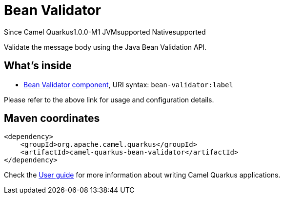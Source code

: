 // Do not edit directly!
// This file was generated by camel-quarkus-package-maven-plugin:update-extension-doc-page

[[bean-validator]]
= Bean Validator

[.badges]
[.badge-key]##Since Camel Quarkus##[.badge-version]##1.0.0-M1## [.badge-key]##JVM##[.badge-supported]##supported## [.badge-key]##Native##[.badge-supported]##supported##

Validate the message body using the Java Bean Validation API.

== What's inside

* https://camel.apache.org/components/latest/bean-validator-component.html[Bean Validator component], URI syntax: `bean-validator:label`

Please refer to the above link for usage and configuration details.

== Maven coordinates

[source,xml]
----
<dependency>
    <groupId>org.apache.camel.quarkus</groupId>
    <artifactId>camel-quarkus-bean-validator</artifactId>
</dependency>
----

Check the xref:user-guide/index.adoc[User guide] for more information about writing Camel Quarkus applications.
